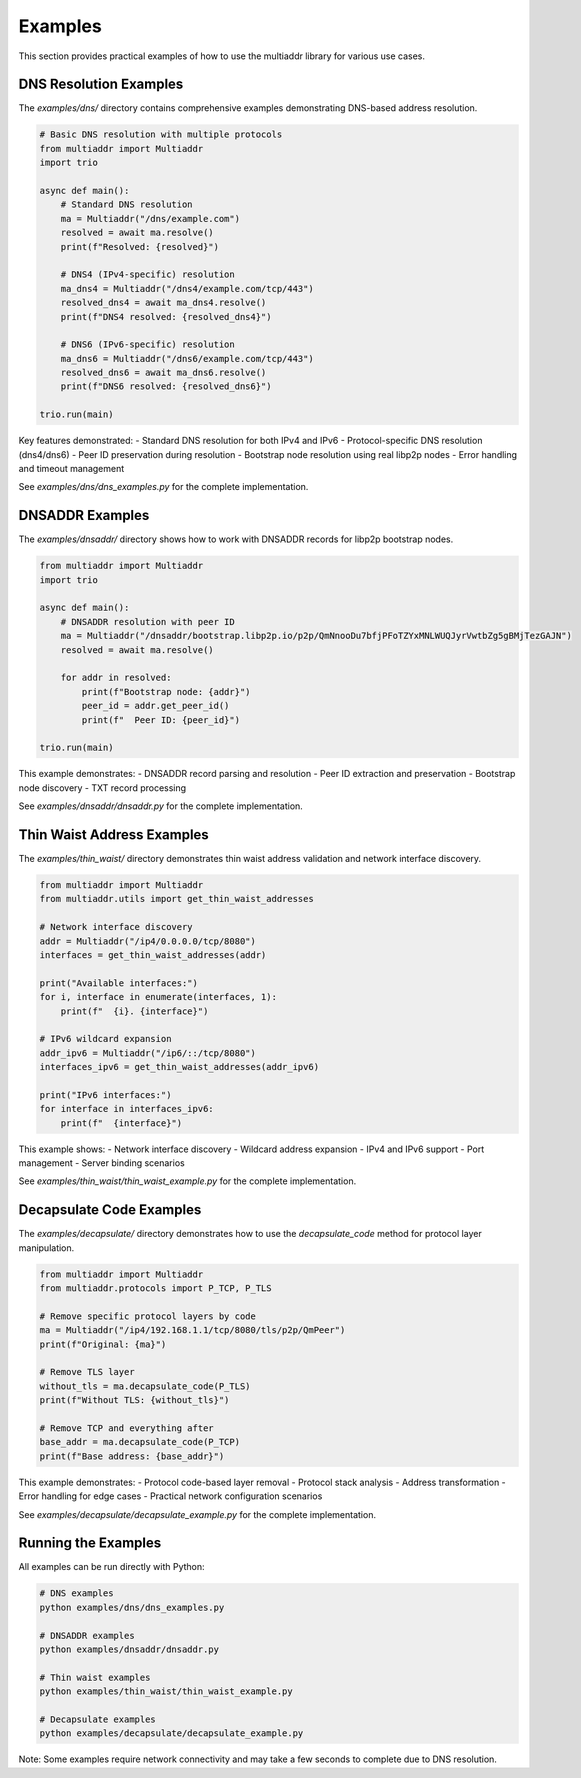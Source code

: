 Examples
========

This section provides practical examples of how to use the multiaddr library for various use cases.

DNS Resolution Examples
-----------------------

The `examples/dns/` directory contains comprehensive examples demonstrating DNS-based address resolution.

.. code-block:: python

    # Basic DNS resolution with multiple protocols
    from multiaddr import Multiaddr
    import trio

    async def main():
        # Standard DNS resolution
        ma = Multiaddr("/dns/example.com")
        resolved = await ma.resolve()
        print(f"Resolved: {resolved}")

        # DNS4 (IPv4-specific) resolution
        ma_dns4 = Multiaddr("/dns4/example.com/tcp/443")
        resolved_dns4 = await ma_dns4.resolve()
        print(f"DNS4 resolved: {resolved_dns4}")

        # DNS6 (IPv6-specific) resolution
        ma_dns6 = Multiaddr("/dns6/example.com/tcp/443")
        resolved_dns6 = await ma_dns6.resolve()
        print(f"DNS6 resolved: {resolved_dns6}")

    trio.run(main)

Key features demonstrated:
- Standard DNS resolution for both IPv4 and IPv6
- Protocol-specific DNS resolution (dns4/dns6)
- Peer ID preservation during resolution
- Bootstrap node resolution using real libp2p nodes
- Error handling and timeout management

See `examples/dns/dns_examples.py` for the complete implementation.

DNSADDR Examples
----------------

The `examples/dnsaddr/` directory shows how to work with DNSADDR records for libp2p bootstrap nodes.

.. code-block:: python

    from multiaddr import Multiaddr
    import trio

    async def main():
        # DNSADDR resolution with peer ID
        ma = Multiaddr("/dnsaddr/bootstrap.libp2p.io/p2p/QmNnooDu7bfjPFoTZYxMNLWUQJyrVwtbZg5gBMjTezGAJN")
        resolved = await ma.resolve()

        for addr in resolved:
            print(f"Bootstrap node: {addr}")
            peer_id = addr.get_peer_id()
            print(f"  Peer ID: {peer_id}")

    trio.run(main)

This example demonstrates:
- DNSADDR record parsing and resolution
- Peer ID extraction and preservation
- Bootstrap node discovery
- TXT record processing

See `examples/dnsaddr/dnsaddr.py` for the complete implementation.

Thin Waist Address Examples
---------------------------

The `examples/thin_waist/` directory demonstrates thin waist address validation and network interface discovery.

.. code-block:: python

    from multiaddr import Multiaddr
    from multiaddr.utils import get_thin_waist_addresses

    # Network interface discovery
    addr = Multiaddr("/ip4/0.0.0.0/tcp/8080")
    interfaces = get_thin_waist_addresses(addr)

    print("Available interfaces:")
    for i, interface in enumerate(interfaces, 1):
        print(f"  {i}. {interface}")

    # IPv6 wildcard expansion
    addr_ipv6 = Multiaddr("/ip6/::/tcp/8080")
    interfaces_ipv6 = get_thin_waist_addresses(addr_ipv6)

    print("IPv6 interfaces:")
    for interface in interfaces_ipv6:
        print(f"  {interface}")

This example shows:
- Network interface discovery
- Wildcard address expansion
- IPv4 and IPv6 support
- Port management
- Server binding scenarios

See `examples/thin_waist/thin_waist_example.py` for the complete implementation.

Decapsulate Code Examples
-------------------------

The `examples/decapsulate/` directory demonstrates how to use the `decapsulate_code` method for protocol layer manipulation.

.. code-block:: python

    from multiaddr import Multiaddr
    from multiaddr.protocols import P_TCP, P_TLS

    # Remove specific protocol layers by code
    ma = Multiaddr("/ip4/192.168.1.1/tcp/8080/tls/p2p/QmPeer")
    print(f"Original: {ma}")

    # Remove TLS layer
    without_tls = ma.decapsulate_code(P_TLS)
    print(f"Without TLS: {without_tls}")

    # Remove TCP and everything after
    base_addr = ma.decapsulate_code(P_TCP)
    print(f"Base address: {base_addr}")

This example demonstrates:
- Protocol code-based layer removal
- Protocol stack analysis
- Address transformation
- Error handling for edge cases
- Practical network configuration scenarios

See `examples/decapsulate/decapsulate_example.py` for the complete implementation.

Running the Examples
--------------------

All examples can be run directly with Python:

.. code-block:: bash

    # DNS examples
    python examples/dns/dns_examples.py

    # DNSADDR examples
    python examples/dnsaddr/dnsaddr.py

    # Thin waist examples
    python examples/thin_waist/thin_waist_example.py

    # Decapsulate examples
    python examples/decapsulate/decapsulate_example.py

Note: Some examples require network connectivity and may take a few seconds to complete due to DNS resolution.
